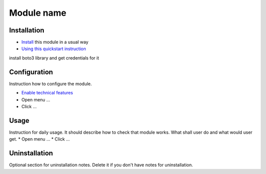 =============
 Module name
=============

Installation
============

* `Install <https://odoo-development.readthedocs.io/en/latest/odoo/usage/install-module.html>`__ this module in a usual way
* `Using this quickstart instruction <https://odoo-development.readthedocs.io/en/latest/odoo/usage/technical-features.html>`__
install boto3 library and get credentials for it

Configuration
=============

Instruction how to configure the module.

* `Enable technical features <https://odoo-development.readthedocs.io/en/latest/odoo/usage/technical-features.html>`__
* Open menu ...
* Click ...

Usage
=====

Instruction for daily usage. It should describe how to check that module works. What shall user do and what would user get.
* Open menu ...
* Click ...

Uninstallation
==============

Optional section for uninstallation notes. Delete it if you don't have notes for uninstallation.
